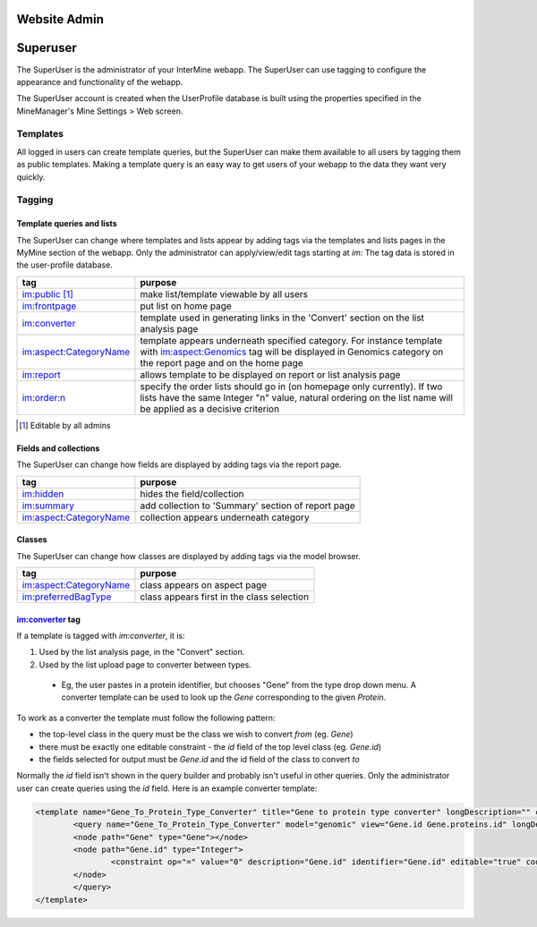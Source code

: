 Website Admin
================================

Superuser
================================

The SuperUser is the administrator of your InterMine webapp.  The SuperUser can use tagging to configure the appearance and functionality of the webapp.

The SuperUser account is created when the UserProfile database is built using the properties specified in the MineManager's Mine Settings > Web screen.

Templates
----------------

All logged in users can create template queries, but the SuperUser can make them available to all users by tagging them as public templates. Making a template query is an easy way to get users of your webapp to the data they want very quickly.

Tagging
--------

Template queries and lists
~~~~~~~~~~~~~~~~~~~~~~~~~~~~~~~~

The SuperUser can change where templates and lists appear by adding tags via the templates and lists pages in the MyMine section of the webapp. Only the administrator can apply/view/edit tags starting at `im:` The tag data is stored in the user-profile database.


======================  ===========================================================================================================================================================
tag                     purpose
======================  ===========================================================================================================================================================
im:public [1]_          make list/template viewable by all users 
im:frontpage            put list on home page 
im:converter            template used in generating links in the 'Convert' section on the list analysis page 
im:aspect:CategoryName  template appears underneath specified category. For instance template with im:aspect:Genomics tag will be displayed in Genomics category on the 
                        report page and on the home page
im:report               allows template to be displayed on report or list analysis page
im:order:n              specify the order lists should go in (on homepage only currently). If two lists have the same Integer "n" value, natural ordering on the list name will be 
                        applied as a decisive criterion
======================  ===========================================================================================================================================================

.. [1] Editable by all admins 

Fields and collections
~~~~~~~~~~~~~~~~~~~~~~~~~~~~~~~~

The SuperUser can change how fields are displayed by adding tags via the report page.

======================  ===========================================================================================================================================================
tag                     purpose
======================  ===========================================================================================================================================================
im:hidden               hides the field/collection 
im:summary              add collection to 'Summary' section of report page 
im:aspect:CategoryName  collection appears underneath category 
======================  ===========================================================================================================================================================

Classes
~~~~~~~~~~~~~~~~~~~~~~~~~~~~~~~~

The SuperUser can change how classes are displayed by adding tags via the model browser.

======================  ===========================================================================================================================================================
tag                     purpose
======================  ===========================================================================================================================================================
im:aspect:CategoryName  class appears on aspect page 
im:preferredBagType     class appears first in the class selection 
======================  ===========================================================================================================================================================

im:converter tag
~~~~~~~~~~~~~~~~~~~~~~~~~~~~~~~~


If a template is tagged with `im:converter`, it is:

1. Used by the list analysis page, in the "Convert" section.
2. Used by the list upload page to converter between types.  

  * Eg, the user pastes in a protein identifier, but chooses "Gene" from the type drop down menu.  A converter template can be used to look up the `Gene` corresponding to the given `Protein`.

To work as a converter the template must follow the following pattern:

* the top-level class in the query must be the class we wish to convert *from* (eg. `Gene`)
* there must be exactly one editable constraint - the `id` field of the top level class (eg. `Gene.id`)
* the fields selected for output must be `Gene.id` and the id field of the class to convert *to*

Normally the `id` field isn't shown in the query builder and probably isn't useful in other queries.  Only the administrator user can create queries using the `id` field.  Here is an example converter template:

.. code-block:: xml

	<template name="Gene_To_Protein_Type_Converter" title="Gene to protein type converter" longDescription="" comment="">
  		<query name="Gene_To_Protein_Type_Converter" model="genomic" view="Gene.id Gene.proteins.id" longDescription="" sortOrder="Gene.id asc">
    		<node path="Gene" type="Gene"></node>
    		<node path="Gene.id" type="Integer">
      			<constraint op="=" value="0" description="Gene.id" identifier="Gene.id" editable="true" code="A"></constraint>
    		</node>
  		</query>
	</template>

.. index:: tagging, superuser, webapp admin


